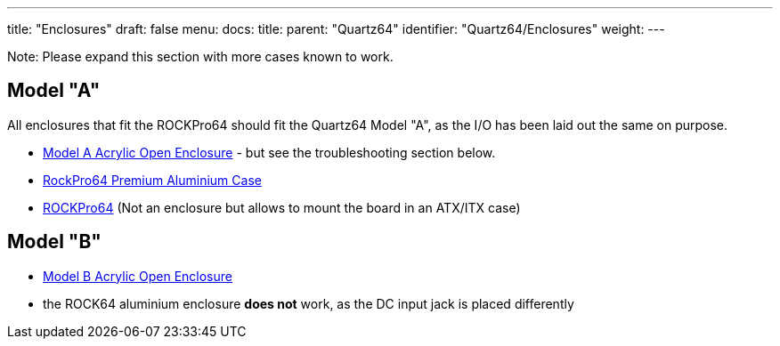 ---
title: "Enclosures"
draft: false
menu:
  docs:
    title:
    parent: "Quartz64"
    identifier: "Quartz64/Enclosures"
    weight: 
---

Note: Please expand this section with more cases known to work.

== Model "A"

All enclosures that fit the ROCKPro64 should fit the Quartz64 Model "A", as the I/O has been laid out the same on purpose.

* link:/documentation/Accessories/Cases/Model_A_Acrylic_Open_Enclosure[Model A Acrylic Open Enclosure] - but see the troubleshooting section below.
* link:/documentation/Quartz64/Accessories/Premium_aluminium_case[RockPro64 Premium Aluminium Case]
* link:/documentation/ROCKPro64/Hardware/3D_printable_ITX_mounting_brackets/[ROCKPro64] (Not an enclosure but allows to mount the board in an ATX/ITX case)

== Model "B"

* link:/documentation/Accessories/Cases/Model_B_Acrylic_Open_Enclosure[Model B Acrylic Open Enclosure]
* the ROCK64 aluminium enclosure *does not* work, as the DC input jack is placed differently

